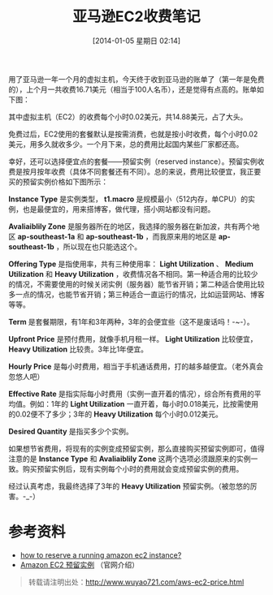 #+BLOG: wuyao721
#+POSTID: 550
#+DATE: [2014-01-05 星期日 02:14]
#+OPTIONS: toc:nil ^:nil 
#+CATEGORY: 
#+PERMALINK: aws-ec2-price
#+TAGS: ubuntu, colinux
#+LaTeX_CLASS: cjk-article
#+DESCRIPTION:
#+TITLE: 亚马逊EC2收费笔记

用了亚马逊一年一个月的虚拟主机，今天终于收到亚马逊的账单了（第一年是免费的），上个月一共收费16.71美元（相当于100人名币），还是觉得有点高的。账单如下图：
[[file:../images/aws-billing-201311.jpg]]

#+html: <!--more--> 

其中虚拟主机（EC2）的收费每个小时0.02美元，共14.88美元，占了大头。

免费过后，EC2使用的套餐默认是按需消费，也就是按小时收费，每个小时0.02美元，用多久就收多少。一个月下来，总的费用比起国内某些厂家都还高。

幸好，还可以选择便宜点的套餐——预留实例（reserved instance）。预留实例收费是按月按年收费（具体不同套餐还有不同）。总的来说，费用比较便宜，我正要买的预留实例价格如下图所示：
[[file:../images/aws-ec2-ri-price.jpg]]

*Instance Type* 是实例类型， *t1.macro* 是规模最小（512内存，单CPU）的实例，也是最便宜的，用来搭博客，做代理，搭小网站都没有问题。

*Avaliaiblily Zone* 是服务器所在的地区，我选择的服务器在新加波，共有两个地区 *ap-southeast-1a* 和 *ap-southeast-1b* ，而我原来用的地区是 *ap-southeast-1b* ，所以现在也只能选这个。

*Offering Type* 是指使用率，共有三种使用率： *Light Utilization* 、 *Medium Utilization* 和 *Heavy Utilization* ，收费情况各不相同。第一种适合用的比较少的情况，不需要使用的时候关闭实例（服务器）能节省开销；第二种适合使用比较多一点的情况，也能节省开销；第三种适合一直运行的情况，比如运营网站、博客等等。

*Term* 是套餐期限，有1年和3年两种，3年的会便宜些（这不是废话吗！-~-）。

*Upfront Price* 是预付费用，就像手机月租一样。 *Light Utilization* 比较便宜， *Heavy Utilization* 比较贵。3年比1年便宜。

*Hourly Price* 是每小时费用，相当于手机通话费用，打的越多越便宜。（老外真会忽悠人吧）

*Effective Rate* 是指实际每小时费用（实例一直开着的情况），综合所有费用的平均值。例如：1年的 *Light Utilization* 一直开着，每小时0.018美元，比按需使用的0.02便不了多少；3年的 *Heavy Utilization* 每个小时0.012美元。

*Desired Quantity* 是指买多少个实例。

如果想节省费用，将现有的实例变成预留实例，那么直接购买预留实例即可，值得注意的是 *Instance Type* 和 *Avaliaiblily Zone* 这两个选项必须跟原来的实例一致。购买预留实例后，现有实例每个小时的费用就会变成预留实例的费用。

经过认真考虑，我最终选择了3年的 *Heavy Utilization* 预留实例。（被忽悠的厉害。-_-）

* 参考资料
 - [[http://stackoverflow.com/questions/3821324/how-to-reserve-a-running-amazon-ec2-instance/3821415#3821415][how to reserve a running amazon ec2 instance?]]
 - [[http://aws.amazon.com/cn/ec2/reserved-instances/#4][Amazon EC2 预留实例]] （官网介绍）

#+begin_quote
转载请注明出处：[[http://www.wuyao721.com/aws-ec2-price.html]]
#+end_quote

#+../images/aws-billing-201311.jpg http://www.wuyao721.com/wp-content/uploads/2014/01/wpid-aws-billing-201311.jpg
#+../images/aws-ec2-ri-price.jpg http://www.wuyao721.com/wp-content/uploads/2014/01/wpid-aws-ec2-ri-price.jpg
